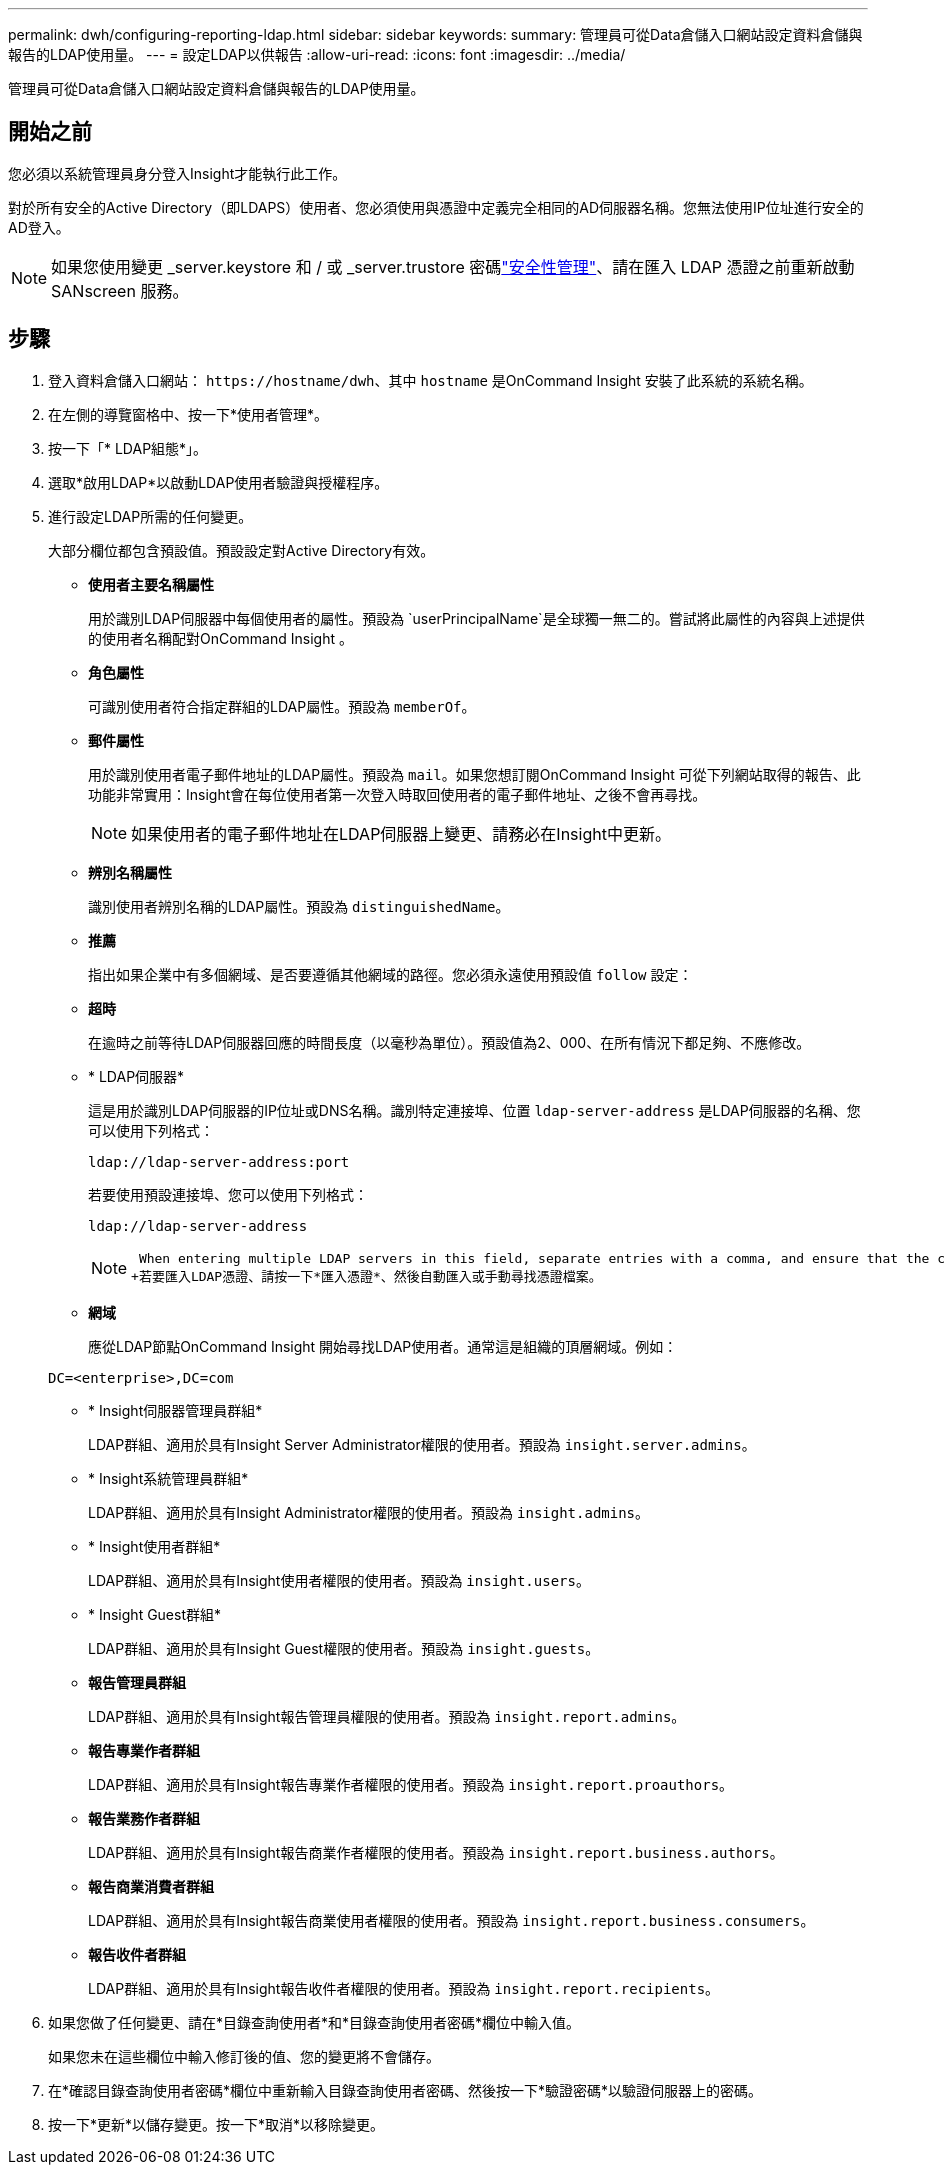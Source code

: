 ---
permalink: dwh/configuring-reporting-ldap.html 
sidebar: sidebar 
keywords:  
summary: 管理員可從Data倉儲入口網站設定資料倉儲與報告的LDAP使用量。 
---
= 設定LDAP以供報告
:allow-uri-read: 
:icons: font
:imagesdir: ../media/


[role="lead"]
管理員可從Data倉儲入口網站設定資料倉儲與報告的LDAP使用量。



== 開始之前

您必須以系統管理員身分登入Insight才能執行此工作。

對於所有安全的Active Directory（即LDAPS）使用者、您必須使用與憑證中定義完全相同的AD伺服器名稱。您無法使用IP位址進行安全的AD登入。


NOTE: 如果您使用變更 _server.keystore 和 / 或 _server.trustore 密碼link:../config-admin/security-management.html["安全性管理"]、請在匯入 LDAP 憑證之前重新啟動 SANscreen 服務。



== 步驟

. 登入資料倉儲入口網站： `+https://hostname/dwh+`、其中 `hostname` 是OnCommand Insight 安裝了此系統的系統名稱。
. 在左側的導覽窗格中、按一下*使用者管理*。
. 按一下「* LDAP組態*」。
. 選取*啟用LDAP*以啟動LDAP使用者驗證與授權程序。
. 進行設定LDAP所需的任何變更。
+
大部分欄位都包含預設值。預設設定對Active Directory有效。

+
** *使用者主要名稱屬性*
+
用於識別LDAP伺服器中每個使用者的屬性。預設為 `userPrincipalName`是全球獨一無二的。嘗試將此屬性的內容與上述提供的使用者名稱配對OnCommand Insight 。

** *角色屬性*
+
可識別使用者符合指定群組的LDAP屬性。預設為 `memberOf`。

** *郵件屬性*
+
用於識別使用者電子郵件地址的LDAP屬性。預設為 `mail`。如果您想訂閱OnCommand Insight 可從下列網站取得的報告、此功能非常實用：Insight會在每位使用者第一次登入時取回使用者的電子郵件地址、之後不會再尋找。

+
[NOTE]
====
如果使用者的電子郵件地址在LDAP伺服器上變更、請務必在Insight中更新。

====
** *辨別名稱屬性*
+
識別使用者辨別名稱的LDAP屬性。預設為 `distinguishedName`。

** *推薦*
+
指出如果企業中有多個網域、是否要遵循其他網域的路徑。您必須永遠使用預設值 `follow` 設定：

** *超時*
+
在逾時之前等待LDAP伺服器回應的時間長度（以毫秒為單位）。預設值為2、000、在所有情況下都足夠、不應修改。

** * LDAP伺服器*
+
這是用於識別LDAP伺服器的IP位址或DNS名稱。識別特定連接埠、位置 `ldap-server-address` 是LDAP伺服器的名稱、您可以使用下列格式：

+
[listing]
----
ldap://ldap-server-address:port
----
+
若要使用預設連接埠、您可以使用下列格式：

+
[listing]
----
ldap://ldap-server-address
----
+
[NOTE]
====
 When entering multiple LDAP servers in this field, separate entries with a comma, and ensure that the correct port number is used in each entry.
+若要匯入LDAP憑證、請按一下*匯入憑證*、然後自動匯入或手動尋找憑證檔案。

====
** *網域*
+
應從LDAP節點OnCommand Insight 開始尋找LDAP使用者。通常這是組織的頂層網域。例如：

+
[listing]
----
DC=<enterprise>,DC=com
----
** * Insight伺服器管理員群組*
+
LDAP群組、適用於具有Insight Server Administrator權限的使用者。預設為 `insight.server.admins`。

** * Insight系統管理員群組*
+
LDAP群組、適用於具有Insight Administrator權限的使用者。預設為 `insight.admins`。

** * Insight使用者群組*
+
LDAP群組、適用於具有Insight使用者權限的使用者。預設為 `insight.users`。

** * Insight Guest群組*
+
LDAP群組、適用於具有Insight Guest權限的使用者。預設為 `insight.guests`。

** *報告管理員群組*
+
LDAP群組、適用於具有Insight報告管理員權限的使用者。預設為 `insight.report.admins`。

** *報告專業作者群組*
+
LDAP群組、適用於具有Insight報告專業作者權限的使用者。預設為 `insight.report.proauthors`。

** *報告業務作者群組*
+
LDAP群組、適用於具有Insight報告商業作者權限的使用者。預設為 `insight.report.business.authors`。

** *報告商業消費者群組*
+
LDAP群組、適用於具有Insight報告商業使用者權限的使用者。預設為 `insight.report.business.consumers`。

** *報告收件者群組*
+
LDAP群組、適用於具有Insight報告收件者權限的使用者。預設為 `insight.report.recipients`。



. 如果您做了任何變更、請在*目錄查詢使用者*和*目錄查詢使用者密碼*欄位中輸入值。
+
如果您未在這些欄位中輸入修訂後的值、您的變更將不會儲存。

. 在*確認目錄查詢使用者密碼*欄位中重新輸入目錄查詢使用者密碼、然後按一下*驗證密碼*以驗證伺服器上的密碼。
. 按一下*更新*以儲存變更。按一下*取消*以移除變更。

